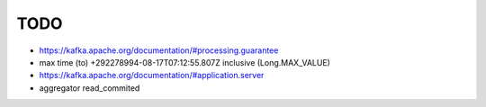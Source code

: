 .. _todo:

TODO
====

- https://kafka.apache.org/documentation/#processing.guarantee
- max time (to) +292278994-08-17T07:12:55.807Z inclusive (Long.MAX_VALUE)
- https://kafka.apache.org/documentation/#application.server
- aggregator read_commited


